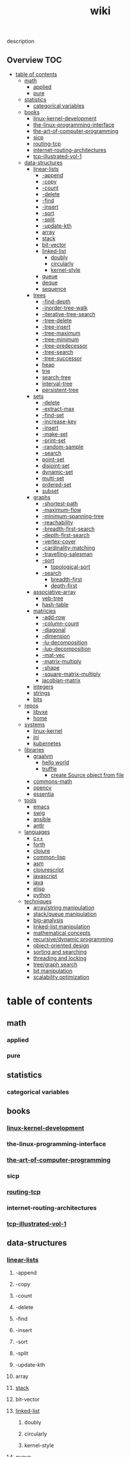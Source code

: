 # -*- mode:org;  -*-
#+TITLE: wiki
#+STARTUP: indent
#+OPTIONS: toc:nil
# Local Variables:
#      eval: (wiki-mode)
#      End:


description
** Overview :TOC:
- [[#table-of-contents][table of contents]]
  - [[#math][math]]
    - [[#applied][applied]]
    - [[#pure][pure]]
  - [[#statistics][statistics]]
    - [[#categorical-variables][categorical variables]]
  - [[#books][books]]
    - [[#linux-kernel-development][linux-kernel-development]]
    - [[#the-linux-programming-interface][the-linux-programming-interface]]
    - [[#the-art-of-computer-programming][the-art-of-computer-programming]]
    - [[#sicp][sicp]]
    - [[#routing-tcp][routing-tcp]]
    - [[#internet-routing-architectures][internet-routing-architectures]]
    - [[#tcp-illustrated-vol-1][tcp-illustrated-vol-1]]
  - [[#data-structures][data-structures]]
    - [[#linear-lists][linear-lists]]
      - [[#-append][-append]]
      - [[#-copy][-copy]]
      - [[#-count][-count]]
      - [[#-delete][-delete]]
      - [[#-find][-find]]
      - [[#-insert][-insert]]
      - [[#-sort][-sort]]
      - [[#-split][-split]]
      - [[#-update-kth][-update-kth]]
      - [[#array][array]]
      - [[#stack][stack]]
      - [[#bit-vector][bit-vector]]
      - [[#linked-list][linked-list]]
        - [[#doubly][doubly]]
        - [[#circularly][circularly]]
        - [[#kernel-style][kernel-style]]
      - [[#queue][queue]]
      - [[#deque][deque]]
      - [[#sequence][sequence]]
    - [[#trees][trees]]
      - [[#-find-depth][-find-depth]]
      - [[#-inorder-tree-walk][-inorder-tree-walk]]
      - [[#-iterative-tree-search][-iterative-tree-search]]
      - [[#-tree-delete][-tree-delete]]
      - [[#-tree-insert][-tree-insert]]
      - [[#-tree-maximum][-tree-maximum]]
      - [[#-tree-minimum][-tree-minimum]]
      - [[#-tree-predecessor][-tree-predecessor]]
      - [[#-tree-search][-tree-search]]
      - [[#-tree-successor][-tree-successor]]
      - [[#heap][heap]]
      - [[#trie][trie]]
      - [[#search-tree][search-tree]]
      - [[#interval-tree][interval-tree]]
      - [[#persistent-tree][persistent-tree]]
    - [[#sets][sets]]
      - [[#-delete-1][-delete]]
      - [[#-extract-max][-extract-max]]
      - [[#-find-set][-find-set]]
      - [[#-increase-key][-increase-key]]
      - [[#-insert-1][-insert]]
      - [[#-make-set][-make-set]]
      - [[#-print-set][-print-set]]
      - [[#-random-sample][-random-sample]]
      - [[#-search][-search]]
      - [[#point-set][point-set]]
      - [[#disjoint-set][disjoint-set]]
      - [[#dynamic-set][dynamic-set]]
      - [[#multi-set][multi-set]]
      - [[#ordered-set][ordered-set]]
      - [[#subset][subset]]
    - [[#graphs][graphs]]
      - [[#-shortest-path][-shortest-path]]
      - [[#-maximum-flow][-maximum-flow]]
      - [[#-minimum-spanning-tree][-minimum-spanning-tree]]
      - [[#-reachability][-reachability]]
      - [[#-breadth-first-search][-breadth-first-search]]
      - [[#-depth-first-search][-depth-first-search]]
      - [[#-vertex-cover][-vertex-cover]]
      - [[#-cardinality-matching][-cardinality-matching]]
      - [[#-travelling-salesman][-travelling-salesman]]
      - [[#-sort-1][-sort]]
        - [[#topological-sort][topological-sort]]
      - [[#-search-1][-search]]
        - [[#breadth-first][breadth-first]]
        - [[#depth-first][depth-first]]
    - [[#associative-array][associative-array]]
      - [[#veb-tree][veb-tree]]
      - [[#hash-table][hash-table]]
    - [[#matricies][matricies]]
      - [[#-add-row][-add-row]]
      - [[#-column-count][-column-count]]
      - [[#-diagonal][-diagonal]]
      - [[#-dimension][-dimension]]
      - [[#-lu-decomposition][-lu-decomposition]]
      - [[#-lup-decomposition][-lup-decomposition]]
      - [[#-mat-vec][-mat-vec]]
      - [[#-matrix-multiply][-matrix-multiply]]
      - [[#-shape][-shape]]
      - [[#-square-matrix-multiply][-square-matrix-multiply]]
      - [[#jacobian-matrix][jacobian-matrix]]
    - [[#integers][integers]]
    - [[#strings][strings]]
    - [[#bits][bits]]
  - [[#repos][repos]]
    - [[#libvxe][libvxe]]
    - [[#home][home]]
  - [[#systems][systems]]
    - [[#linux-kernel][linux-kernel]]
    - [[#jni][jni]]
    - [[#kubernetes][kubernetes]]
  - [[#libraries][libraries]]
    - [[#graalvm][graalvm]]
      - [[#hello-world][hello world]]
      - [[#truffle][truffle]]
        - [[#create-source-object-from-file][create Source object from file]]
    - [[#commons-math][commons-math]]
    - [[#opencv][opencv]]
    - [[#essentia][essentia]]
  - [[#tools][tools]]
    - [[#emacs][emacs]]
    - [[#swig][swig]]
    - [[#ansible][ansible]]
    - [[#antlr][antlr]]
  - [[#languages][languages]]
    - [[#c][c++]]
    - [[#forth][forth]]
    - [[#clojure][clojure]]
    - [[#common-lisp][common-lisp]]
    - [[#asm][asm]]
    - [[#clojurescript][clojurescript]]
    - [[#javascript][javascript]]
    - [[#java][java]]
    - [[#elisp][elisp]]
    - [[#python][python]]
  - [[#techniques][techniques]]
    - [[#arraystring-manipulation][array/string manipulation]]
    - [[#stackqueue-manipulation][stack/queue manipulation]]
    - [[#big-analysis][big-analysis]]
    - [[#linked-list-manipulation][linked-list manipulation]]
    - [[#mathematical-concepts][mathematical concepts]]
    - [[#recursivedynamic-programming][recursive/dynamic programming]]
    - [[#object-oriented-design][object-oriented design]]
    - [[#sorting-and-searching][sorting and searching]]
    - [[#threading-and-locking][threading and locking]]
    - [[#treegraph-search][tree/graph search]]
    - [[#bit-manipulation][bit manipulation]]
    - [[#scalability-optimization][scalability optimization]]

* table of contents
  :PROPERTIES:
  :EXPORT_HUGO_SECTION: posts
  :EXPORT_HUGO_TYPE: post
  :END:
** math
*** applied 
*** pure
** statistics
*** categorical variables
** books
*** [[file:./linux-kernel-development][linux-kernel-development]]
*** the-linux-programming-interface
*** [[file:./the-art-of-computer-programming][the-art-of-computer-programming]]
*** sicp
*** [[file:./routing-tcp][routing-tcp]]
*** internet-routing-architectures
*** [[file:./tcp-illustrated-vol-1][tcp-illustrated-vol-1]]
** data-structures
*** [[file:./linear-lists][linear-lists]]
**** -append
**** -copy
**** -count
**** -delete
**** -find
**** -insert
**** -sort
**** -split
**** -update-kth
**** array
**** [[file:./stack][stack]]
**** bit-vector
**** [[file:./linked-list][linked-list]]
***** doubly
***** circularly
***** kernel-style
**** [[file:./queue][queue]]
**** deque
**** [[file:./sequence][sequence]]
*** trees
**** -find-depth
**** -inorder-tree-walk
**** -iterative-tree-search
**** -tree-delete
**** -tree-insert
**** -tree-maximum
**** -tree-minimum
**** -tree-predecessor
**** -tree-search
**** -tree-successor
**** [[file:./heap][heap]]
**** [[file:./trie][trie]]
**** [[file:./search-tree][search-tree]]
**** interval-tree
**** persistent-tree
*** [[file:./sets][sets]]
**** -delete
**** -extract-max
**** -find-set
**** -increase-key
**** -insert
**** -make-set
**** -print-set
**** -random-sample
**** -search
**** point-set
**** disjoint-set
**** dynamic-set
**** multi-set
**** ordered-set
**** subset
*** graphs
**** -shortest-path
**** -maximum-flow
**** -minimum-spanning-tree
**** -reachability
**** -breadth-first-search
**** -depth-first-search
**** -vertex-cover
**** -cardinality-matching
**** -travelling-salesman
**** -sort
***** topological-sort
**** -search
***** breadth-first
***** depth-first 
*** associative-array
**** veb-tree
**** hash-table
*** matricies
**** -add-row
**** -column-count
**** -diagonal
**** -dimension
**** -lu-decomposition
**** -lup-decomposition
**** -mat-vec
**** -matrix-multiply
**** -shape
**** -square-matrix-multiply
**** [[file:./jacobian-matrix][jacobian-matrix]]
*** [[file:./integers][integers]]
*** [[file:./strings][strings]]
*** [[file:./bits][bits]]
** repos
*** libvxe
*** home
** systems
*** linux-kernel
*** jni
*** kubernetes
** libraries
*** graalvm
**** hello world
     - [ ] add graalvm to PATH
     - [ ] statement to create a [[https://www.graalvm.org/sdk/javadoc/org/graalvm/polyglot/Source.html][Source]] object
     #+BEGIN_SRC clojure
     ;; this is broken because you can't eval plain string, you need a Source object
       (let [vm (org.graalvm.polyglot.Context/create (into-array String ["js"] ))]
         (.eval vm "print('hi')"))
     #+END_SRC
**** truffle
***** create Source object from file
      https://www.graalvm.org/sdk/javadoc/org/graalvm/polyglot/Source.Builder.html
*** commons-math
*** opencv
*** essentia
** tools
*** emacs
*** swig
*** ansible
*** antlr
** languages
*** c++
*** forth
*** clojure
*** common-lisp
*** asm
*** clojurescript
*** javascript
*** java
*** elisp
*** python
** techniques
*** array/string manipulation
*** stack/queue manipulation
*** big-analysis
*** linked-list manipulation
*** mathematical concepts
*** recursive/dynamic programming
*** object-oriented design
*** sorting and searching
*** threading and locking
*** tree/graph search
*** bit manipulation
*** scalability optimization

